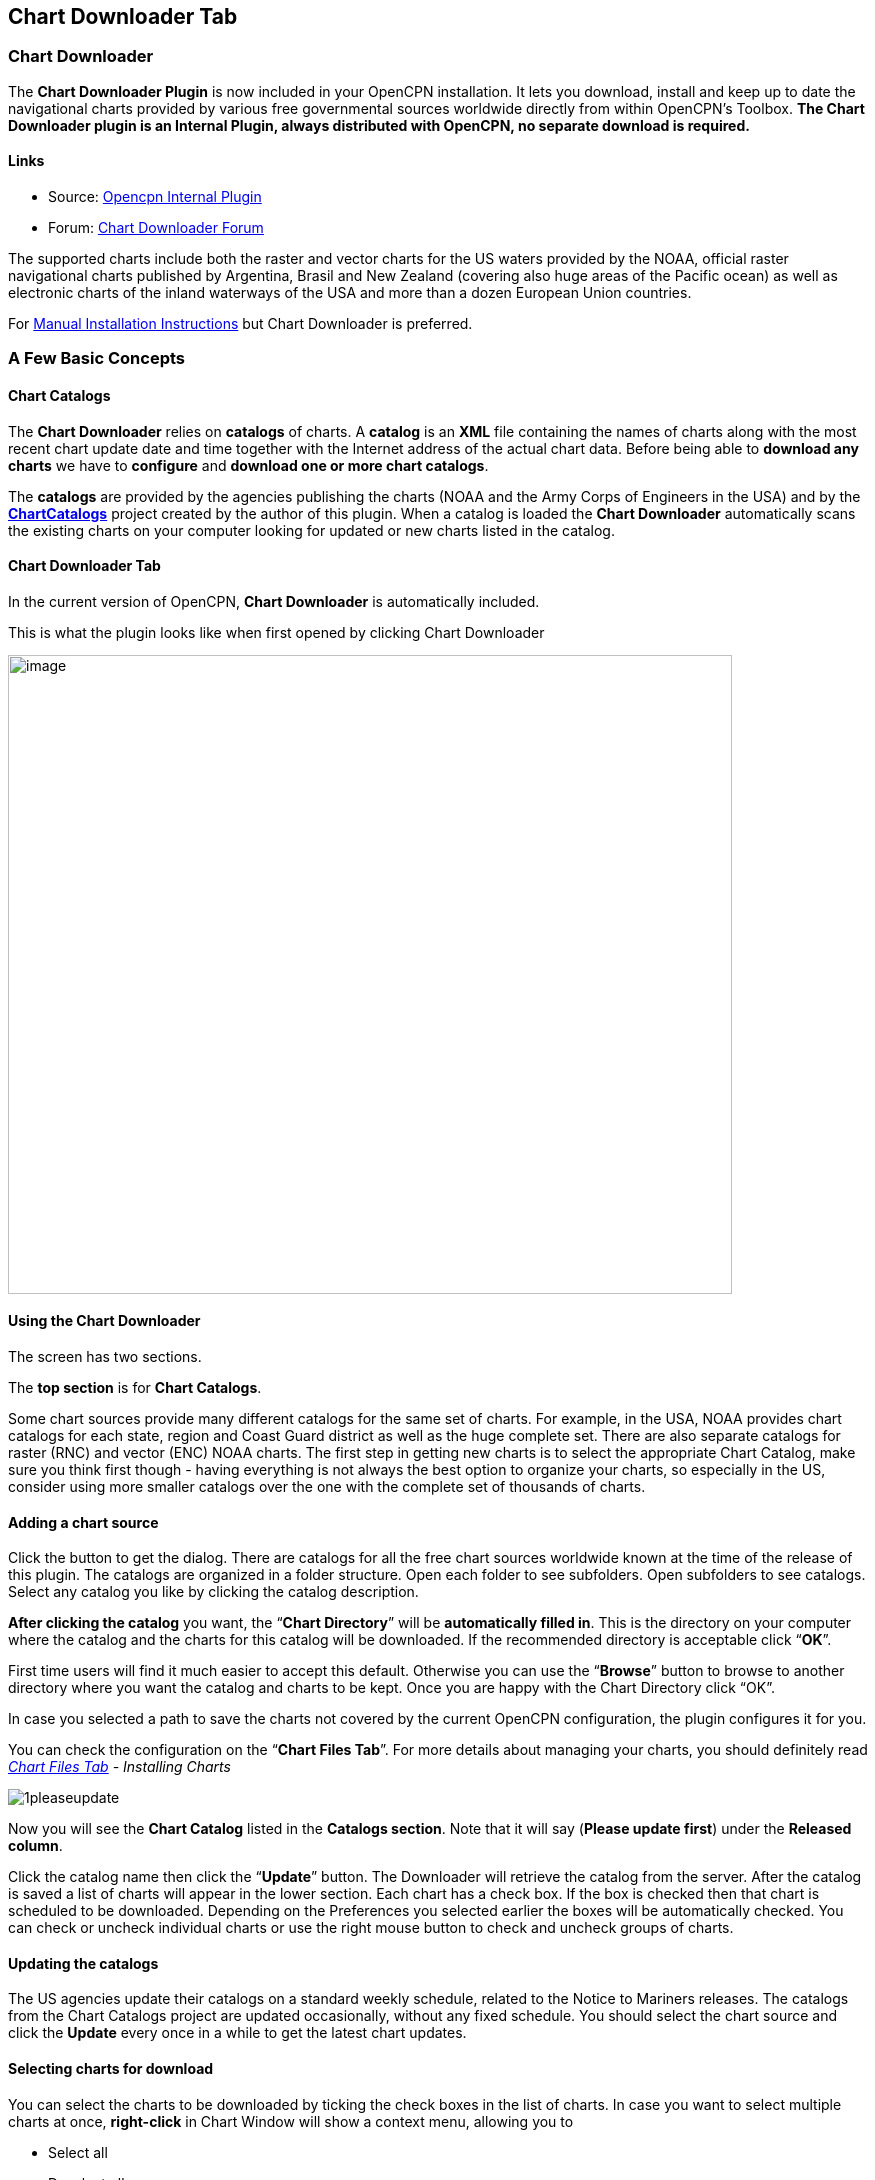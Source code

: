 == Chart Downloader Tab

=== Chart Downloader

The *Chart Downloader Plugin* is now included in your OpenCPN
installation. It lets you download, install and keep up to date the
navigational charts provided by various free governmental sources
worldwide directly from within OpenCPN's Toolbox. *The Chart Downloader
plugin is an Internal Plugin, always distributed with OpenCPN, no
separate download is required.*

==== Links

* Source: https://github.com/OpenCPN/OpenCPN/tree/master/plugins[Opencpn
Internal Plugin] +
* Forum:
http://www.cruisersforum.com/forums/f134/chart-downloader-updater-plugin-58737.html[Chart
Downloader Forum]

The supported charts include both the raster and vector charts for the
US waters provided by the NOAA, official raster navigational charts
published by Argentina, Brasil and New Zealand (covering also huge areas
of the Pacific ocean) as well as electronic charts of the inland
waterways of the USA and more than a dozen European Union countries.

For link:chart_manual_installation.html[Manual Installation
Instructions] but Chart Downloader is preferred.

=== A Few Basic Concepts

==== Chart Catalogs

The *Chart Downloader* relies on *catalogs* of charts. A *catalog* is an
*XML* file containing the names of charts along with the most recent
chart update date and time together with the Internet address of the
actual chart data. Before being able to *download any charts* we have to
*configure* and *download one or more chart catalogs*.

The *catalogs* are provided by the agencies publishing the charts (NOAA
and the Army Corps of Engineers in the USA) and by the
*http://chartcatalogs.github.io/[ChartCatalogs]* project created by the
author of this plugin. When a catalog is loaded the *Chart Downloader*
automatically scans the existing charts on your computer looking for
updated or new charts listed in the catalog.

==== Chart Downloader Tab

In the current version of OpenCPN, *Chart Downloader* is automatically
included.

This is what the plugin looks like when first opened by clicking Chart
Downloader

image::03-chart-downloader-tab-first-time.png[image,width=724,height=639]

==== Using the Chart Downloader

The screen has two sections.

The *top section* is for *Chart Catalogs*.

Some chart sources provide many different catalogs for the same set of
charts. For example, in the USA, NOAA provides chart catalogs for each
state, region and Coast Guard district as well as the huge complete set.
There are also separate catalogs for raster (RNC) and vector (ENC) NOAA
charts. The first step in getting new charts is to select the
appropriate Chart Catalog, make sure you think first though - having
everything is not always the best option to organize your charts, so
especially in the US, consider using more smaller catalogs over the one
with the complete set of thousands of charts.

==== Adding a chart source

Click the button to get the dialog. There are catalogs for all the free
chart sources worldwide known at the time of the release of this plugin.
The catalogs are organized in a folder structure. Open each folder to
see subfolders. Open subfolders to see catalogs. Select any catalog you
like by clicking the catalog description.

*After clicking the catalog* you want, the “*Chart Directory*” will be
*automatically filled in*. This is the directory on your computer where
the catalog and the charts for this catalog will be downloaded. If the
recommended directory is acceptable click “*OK*”.

First time users will find it much easier to accept this default.
Otherwise you can use the “*Browse*” button to browse to another
directory where you want the catalog and charts to be kept. Once you are
happy with the Chart Directory click “OK”.

In case you selected a path to save the charts not covered by the
current OpenCPN configuration, the plugin configures it for you.

You can check the configuration on the “*Chart Files Tab*”. For more
details about managing your charts, you should definitely read
_link:chart_files_tab.html[Chart Files Tab] - Installing Charts_

image::1pleaseupdate.jpeg[]

Now you will see the *Chart Catalog* listed in the *Catalogs section*.
Note that it will say (*Please update first*) under the *Released
column*.

Click the catalog name then click the “*Update*” button. The Downloader
will retrieve the catalog from the server. After the catalog is saved a
list of charts will appear in the lower section. Each chart has a check
box. If the box is checked then that chart is scheduled to be
downloaded. Depending on the Preferences you selected earlier the boxes
will be automatically checked. You can check or uncheck individual
charts or use the right mouse button to check and uncheck groups of
charts.

==== Updating the catalogs

The US agencies update their catalogs on a standard weekly schedule,
related to the Notice to Mariners releases. The catalogs from the Chart
Catalogs project are updated occasionally, without any fixed schedule.
You should select the chart source and click the *Update* every once in
a while to get the latest chart updates.

==== Selecting charts for download

You can select the charts to be downloaded by ticking the check boxes in
the list of charts. In case you want to select multiple charts at once,
*right-click* in Chart Window will show a context menu, allowing you to

* Select all
* Deselect all
* Invert selection
* Select updated
* Select newly released

charts. You can configure the plugin to automatically preselect the
updated and/or new charts after an update of the chart catalog in the
preferences.

image::15-chart-status-selection.png[]

NOTE: In addition to the right-click chart selection, you can Highlight
a chart, then use “*Spacebar*” to check or uncheck. Then hit the *down*
or *up button* and repeat. This is faster than Mouse clicking for groups
of files.

==== Downloading charts

After selecting the charts for download, click the “Download selected
charts” button to start downloading the charts. It can be a lengthy
progress and a dialog box showing progress will pop as each chart is
downloaded. If any charts do not download correctly a warning will pop
up at the end. The status of the charts that have been downloaded
successfully will change to *Up to Date*. Sometimes a slow or flaky
Internet connection will cause a chart not to download and the status
will remain the same. You can just click the *Download selected charts*
button again give them a second chance.

A recent improvement is the use of a separate CPU thread (when it is
available) for downloading charts.

*Chart Folder Tab and Chart Group Tab reminder*. A reminder box will pop
up to tell you that you have to notify OpenCPN where to find the charts.
We’ll do that in the next step.

==== After the download

Upon *Closing* the Chart Downloader will automatically complete a *Scan
and Database Rebuild* of the Chart Database, so the charts will be ready
for use. For vector charts, one sensible step remains. Go to
Options→Charts→Chart Files and press the button *Prepare all ENC
Charts*. This will preprocess all new vector charts and updates, and
prevent delays when actually using the charts

If you should see the dialog below please Update the internal chart
database and the plugin will remind you about it with a dialog.


image::08-afterdownloading.png[]



For more details about managing your charts, you should definitely read
_link:chart_files_tab.html[Chart Files Tab] - Installing Charts_

To make it short, go to *Options > Chart Files Tab* and tick the *Scan
Charts and Update Database* checkbox and when you *close* the Toolbox
using the *OK*, your newly downloaded charts will be scanned and made
available for viewing.

==== Checking the downloaded charts

The button *Show Local Files* on the lower right will open your default
file manager in a separate window, which allows you to check files and
directories easily.

image::16-show-local-files.png[]

==== The Preferences

You can customize the behavior of the plugin to certain extent. To
access the preferences, select the Chart Downloader plugin on the
*Options > Plugins Tab* and click on the *Preferences* button

image::17preferences.png[]

The *Default Path to Charts* option allows you to set the top directory
for all your charts, used to construct the suggested locations for the
chart sources you configure.

The *All updated charts* and *All new charts* check boxes tell the
plugin which charts you want to select for download automatically upon a
catalog update.

The *Allow bulk update of all configured chart sources and charts*
checkbox adds a new button to the Chart Downloader Tab, allowing you to
update and download all the charts you are managing using the plugin
with a single click. The behavior of this function depends on the
aforementioned check boxes - either it downloads only new or updated
charts or both.
